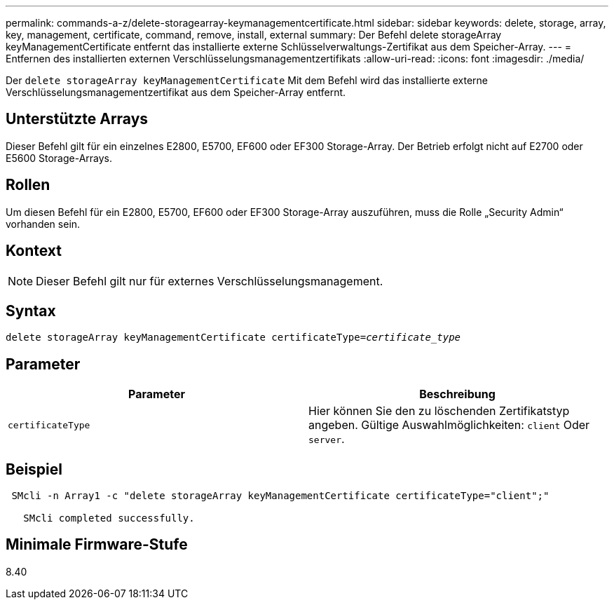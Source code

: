 ---
permalink: commands-a-z/delete-storagearray-keymanagementcertificate.html 
sidebar: sidebar 
keywords: delete, storage, array, key, management, certificate, command, remove, install, external 
summary: Der Befehl delete storageArray keyManagementCertificate entfernt das installierte externe Schlüsselverwaltungs-Zertifikat aus dem Speicher-Array. 
---
= Entfernen des installierten externen Verschlüsselungsmanagementzertifikats
:allow-uri-read: 
:icons: font
:imagesdir: ./media/


[role="lead"]
Der `delete storageArray keyManagementCertificate` Mit dem Befehl wird das installierte externe Verschlüsselungsmanagementzertifikat aus dem Speicher-Array entfernt.



== Unterstützte Arrays

Dieser Befehl gilt für ein einzelnes E2800, E5700, EF600 oder EF300 Storage-Array. Der Betrieb erfolgt nicht auf E2700 oder E5600 Storage-Arrays.



== Rollen

Um diesen Befehl für ein E2800, E5700, EF600 oder EF300 Storage-Array auszuführen, muss die Rolle „Security Admin“ vorhanden sein.



== Kontext

[NOTE]
====
Dieser Befehl gilt nur für externes Verschlüsselungsmanagement.

====


== Syntax

[listing, subs="+macros"]
----

pass:quotes[delete storageArray keyManagementCertificate certificateType=_certificate_type_]
----


== Parameter

[cols="2*"]
|===
| Parameter | Beschreibung 


 a| 
`certificateType`
 a| 
Hier können Sie den zu löschenden Zertifikatstyp angeben. Gültige Auswahlmöglichkeiten: `client` Oder `server`.

|===


== Beispiel

[listing]
----
 SMcli -n Array1 -c "delete storageArray keyManagementCertificate certificateType="client";"

   SMcli completed successfully.
----


== Minimale Firmware-Stufe

8.40
